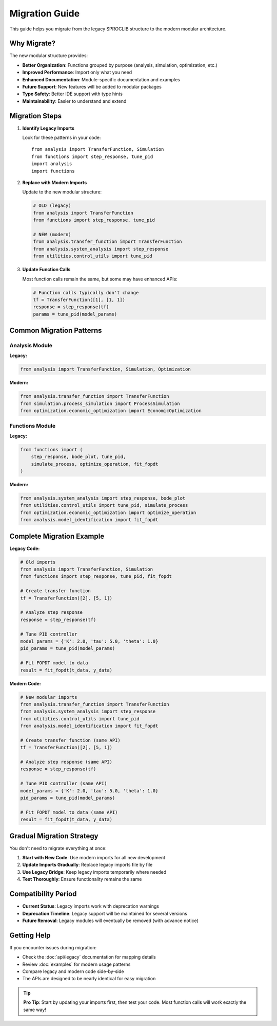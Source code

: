 Migration Guide
===============

This guide helps you migrate from the legacy SPROCLIB structure to the modern modular architecture.

Why Migrate?
------------

The new modular structure provides:

* **Better Organization**: Functions grouped by purpose (analysis, simulation, optimization, etc.)
* **Improved Performance**: Import only what you need
* **Enhanced Documentation**: Module-specific documentation and examples
* **Future Support**: New features will be added to modular packages
* **Type Safety**: Better IDE support with type hints
* **Maintainability**: Easier to understand and extend

Migration Steps
---------------

1. **Identify Legacy Imports**
   
   Look for these patterns in your code::
   
       from analysis import TransferFunction, Simulation
       from functions import step_response, tune_pid
       import analysis
       import functions

2. **Replace with Modern Imports**
   
   Update to the new modular structure:
   
   .. code-block:: python
   
       # OLD (legacy)
       from analysis import TransferFunction
       from functions import step_response, tune_pid
       
       # NEW (modern)
       from analysis.transfer_function import TransferFunction
       from analysis.system_analysis import step_response
       from utilities.control_utils import tune_pid

3. **Update Function Calls**
   
   Most function calls remain the same, but some may have enhanced APIs:
   
   .. code-block:: python
   
       # Function calls typically don't change
       tf = TransferFunction([1], [1, 1])
       response = step_response(tf)
       params = tune_pid(model_params)

Common Migration Patterns
-------------------------

Analysis Module
~~~~~~~~~~~~~~~

**Legacy:**

.. code-block:: python

    from analysis import TransferFunction, Simulation, Optimization

**Modern:**

.. code-block:: python

    from analysis.transfer_function import TransferFunction
    from simulation.process_simulation import ProcessSimulation
    from optimization.economic_optimization import EconomicOptimization

Functions Module
~~~~~~~~~~~~~~~~

**Legacy:**

.. code-block:: python

    from functions import (
        step_response, bode_plot, tune_pid, 
        simulate_process, optimize_operation, fit_fopdt
    )

**Modern:**

.. code-block:: python

    from analysis.system_analysis import step_response, bode_plot
    from utilities.control_utils import tune_pid, simulate_process
    from optimization.economic_optimization import optimize_operation
    from analysis.model_identification import fit_fopdt

Complete Migration Example
--------------------------

**Legacy Code:**

.. code-block:: python

    # Old imports
    from analysis import TransferFunction, Simulation
    from functions import step_response, tune_pid, fit_fopdt
    
    # Create transfer function
    tf = TransferFunction([2], [5, 1])
    
    # Analyze step response
    response = step_response(tf)
    
    # Tune PID controller
    model_params = {'K': 2.0, 'tau': 5.0, 'theta': 1.0}
    pid_params = tune_pid(model_params)
    
    # Fit FOPDT model to data
    result = fit_fopdt(t_data, y_data)

**Modern Code:**

.. code-block:: python

    # New modular imports
    from analysis.transfer_function import TransferFunction
    from analysis.system_analysis import step_response
    from utilities.control_utils import tune_pid
    from analysis.model_identification import fit_fopdt
    
    # Create transfer function (same API)
    tf = TransferFunction([2], [5, 1])
    
    # Analyze step response (same API)
    response = step_response(tf)
    
    # Tune PID controller (same API)
    model_params = {'K': 2.0, 'tau': 5.0, 'theta': 1.0}
    pid_params = tune_pid(model_params)
    
    # Fit FOPDT model to data (same API)
    result = fit_fopdt(t_data, y_data)

Gradual Migration Strategy
--------------------------

You don't need to migrate everything at once:

1. **Start with New Code**: Use modern imports for all new development
2. **Update Imports Gradually**: Replace legacy imports file by file
3. **Use Legacy Bridge**: Keep legacy imports temporarily where needed
4. **Test Thoroughly**: Ensure functionality remains the same

Compatibility Period
--------------------

* **Current Status**: Legacy imports work with deprecation warnings
* **Deprecation Timeline**: Legacy support will be maintained for several versions
* **Future Removal**: Legacy modules will eventually be removed (with advance notice)

Getting Help
------------

If you encounter issues during migration:

* Check the :doc:`api/legacy` documentation for mapping details
* Review :doc:`examples` for modern usage patterns
* Compare legacy and modern code side-by-side
* The APIs are designed to be nearly identical for easy migration

.. tip::
   **Pro Tip**: Start by updating your imports first, then test your code.
   Most function calls will work exactly the same way!
